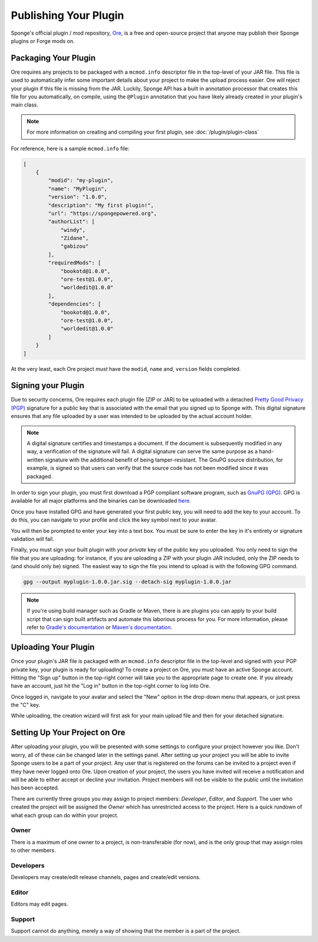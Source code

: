 ======================
Publishing Your Plugin
======================

Sponge's official plugin / mod repository, `Ore <https://ore.spongepowered.org>`_, is a free and open-source
project that anyone may publish their Sponge plugins or Forge mods on.

Packaging Your Plugin
~~~~~~~~~~~~~~~~~~~~~

Ore requires any projects to be packaged with a ``mcmod.info`` descriptor file in the top-level of your JAR file. This
file is used to automatically infer some important details about your project to make the upload process easier. Ore
will reject your plugin if this file is missing from the JAR. Luckily, Sponge API has a built in annotation processor
that creates this file for you automatically, on compile, using the ``@Plugin`` annotation that you have likely
already created in your plugin's main class.

.. note::

    For more information on creating and compiling your first plugin, see :doc:`/plugin/plugin-class`

For reference, here is a sample ``mcmod.info`` file:

.. code-block:: json

    [
        {
            "modid": "my-plugin",
            "name": "MyPlugin",
            "version": "1.0.0",
            "description": "My first plugin!",
            "url": "https://spongepowered.org",
            "authorList": [
                "windy",
                "Zidane",
                "gabizou"
            ],
            "requiredMods": [
                "bookotd@1.0.0",
                "ore-test@1.0.0",
                "worldedit@1.0.0"
            ],
            "dependencies": [
                "bookotd@1.0.0",
                "ore-test@1.0.0",
                "worldedit@1.0.0"
            ]
        }
    ]

At the very least, each Ore project *must* have the ``modid``, ``name`` and, ``version`` fields completed.

Signing your Plugin
~~~~~~~~~~~~~~~~~~~

Due to security concerns, Ore requires each plugin file (ZIP or JAR) to be uploaded with a detached
`Pretty Good Privacy (PGP) <https://en.wikipedia.org/wiki/Pretty_Good_Privacy>`__ signature for a public key that is
associated with the email that you signed up to Sponge with. This digital signature ensures that any file uploaded by a
user was intended to be uploaded by the actual account holder.

.. note::

    A digital signature certifies and timestamps a document. If the document is subsequently modified in any way, a
    verification of the signature will fail. A digital signature can serve the same purpose as a hand-written signature
    with the additional benefit of being tamper-resistant. The GnuPG source distribution, for example, is signed so
    that users can verify that the source code has not been modified since it was packaged.

In order to sign your plugin, you must first download a PGP compliant software program, such as
`GnuPG (GPG) <https://www.gnupg.org/>`__. GPG is available for all major platforms and the binaries can be downloaded
`here <https://www.gnupg.org/download/index.html#sec-1-2>`__.

Once you have installed GPG and have generated your first public key, you will need to add the key to your account.
To do this, you can navigate to your profile and click the key symbol next to your avatar.

.. image:: /images/ore/help_1.png
    :align: center
    :alt: PGP public key 1

You will then be prompted to enter your key into a text box. You must be sure to enter the key in it's entirety or
signature validation will fail.

.. image:: /images/ore/help_2.png
    :align: center
    :alt: PGP public key 2

Finally, you must sign your built plugin with your *private* key of the public key you uploaded. You only need to sign
the file that you are uploading: for instance, if you are uploading a ZIP with your plugin JAR included, only the ZIP
needs to (and should only be) signed. The easiest way to sign the file you intend to upload is with the following GPG
command.

.. code-block:: bash

    gpg --output myplugin-1.0.0.jar.sig --detach-sig myplugin-1.0.0.jar

.. note::

    If you're using build manager such as Gradle or Maven, there is are plugins you can apply to your build script that
    can sign built artifacts and automate this laborious process for you. For more information, please refer to
    `Gradle's documentation <https://docs.gradle.org/current/userguide/signing_plugin.html>`__ or
    `Maven's documentation <https://maven.apache.org/plugins/maven-gpg-plugin/>`__.

Uploading Your Plugin
~~~~~~~~~~~~~~~~~~~~~

Once your plugin's JAR file is packaged with an ``mcmod.info`` descriptor file in the top-level and signed with your
PGP private key, your plugin is ready for uploading! To create a project on Ore, you must have an active Sponge
account. Hitting the "Sign up" button in the top-right corner will take you to the appropriate page to create one. If
you already have an account, just hit the "Log in" button in the top-right corner to log into Ore.

Once logged in, navigate to your avatar and select the "New" option in the drop-down menu that appears, or just press
the "C" key.

While uploading, the creation wizard will first ask for your main upload file and then for your detached signature.

Setting Up Your Project on Ore
~~~~~~~~~~~~~~~~~~~~~~~~~~~~~~

After uploading your plugin, you will be presented with some settings to configure your project however you like. Don't
worry, all of these can be changed later in the settings panel. After setting up your project you will be able to invite
Sponge users to be a part of your project. Any user that is registered on the forums can be invited to a project even if
they have never logged onto Ore. Upon creation of your project, the users you have invited will receive a notification
and will be able to either accept or decline your invitation. Project members will not be visible to the public until
the invitation has been accepted.

There are currently three groups you may assign to project members: `Developer`, `Editor`, and `Support`. The user
who created the project will be assigned the `Owner` which has unrestricted access to the project. Here is a quick
rundown of what each group can do within your project.

Owner
-----

There is a maximum of one owner to a project, is non-transferable (for now), and is the only group that may assign roles
to other members.

Developers
----------

Developers may create/edit release channels, pages and create/edit versions.

Editor
------

Editors may edit pages.

Support
-------

Support cannot do anything, merely a way of showing that the member is a part of the project.
